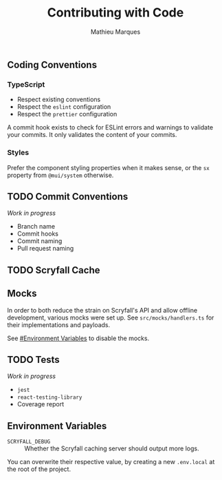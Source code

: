 #+TITLE: Contributing with Code
#+AUTHOR: Mathieu Marques

** Coding Conventions

*** TypeScript

- Respect existing conventions
- Respect the =eslint= configuration
- Respect the =prettier= configuration

A commit hook exists to check for ESLint errors and warnings to validate your
commits. It only validates the content of your commits.

*** Styles

Prefer the component styling properties when it makes sense, or the =sx=
property from =@mui/system= otherwise.

** TODO Commit Conventions

/Work in progress/

- Branch name
- Commit hooks
- Commit naming
- Pull request naming

** TODO Scryfall Cache

** Mocks

In order to both reduce the strain on Scryfall's API and allow offline
development, various mocks were set up. See =src/mocks/handlers.ts= for their
implementations and payloads.

See [[#environment-variables][#Environment Variables]] to disable the mocks.

** TODO Tests

/Work in progress/

- =jest=
- =react-testing-library=
- Coverage report

** Environment Variables

- =SCRYFALL_DEBUG= ::
  Whether the Scryfall caching server should output more logs.

You can overwrite their respective value, by creating a new =.env.local= at the
root of the project.
